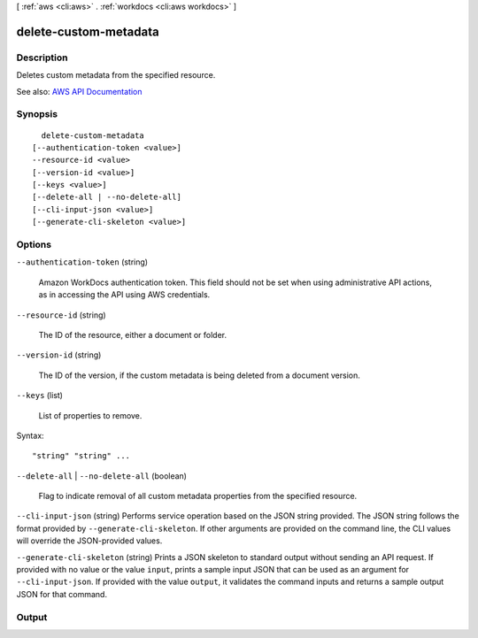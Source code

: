 [ :ref:`aws <cli:aws>` . :ref:`workdocs <cli:aws workdocs>` ]

.. _cli:aws workdocs delete-custom-metadata:


**********************
delete-custom-metadata
**********************



===========
Description
===========



Deletes custom metadata from the specified resource.



See also: `AWS API Documentation <https://docs.aws.amazon.com/goto/WebAPI/workdocs-2016-05-01/DeleteCustomMetadata>`_


========
Synopsis
========

::

    delete-custom-metadata
  [--authentication-token <value>]
  --resource-id <value>
  [--version-id <value>]
  [--keys <value>]
  [--delete-all | --no-delete-all]
  [--cli-input-json <value>]
  [--generate-cli-skeleton <value>]




=======
Options
=======

``--authentication-token`` (string)


  Amazon WorkDocs authentication token. This field should not be set when using administrative API actions, as in accessing the API using AWS credentials.

  

``--resource-id`` (string)


  The ID of the resource, either a document or folder.

  

``--version-id`` (string)


  The ID of the version, if the custom metadata is being deleted from a document version.

  

``--keys`` (list)


  List of properties to remove.

  



Syntax::

  "string" "string" ...



``--delete-all`` | ``--no-delete-all`` (boolean)


  Flag to indicate removal of all custom metadata properties from the specified resource.

  

``--cli-input-json`` (string)
Performs service operation based on the JSON string provided. The JSON string follows the format provided by ``--generate-cli-skeleton``. If other arguments are provided on the command line, the CLI values will override the JSON-provided values.

``--generate-cli-skeleton`` (string)
Prints a JSON skeleton to standard output without sending an API request. If provided with no value or the value ``input``, prints a sample input JSON that can be used as an argument for ``--cli-input-json``. If provided with the value ``output``, it validates the command inputs and returns a sample output JSON for that command.



======
Output
======

